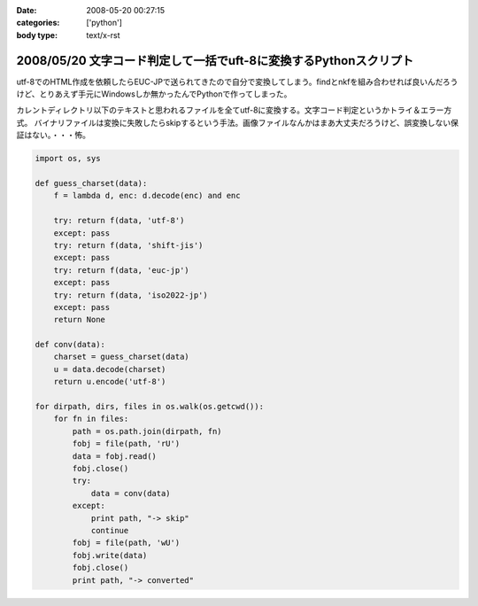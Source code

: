 :date: 2008-05-20 00:27:15
:categories: ['python']
:body type: text/x-rst

==================================================================
2008/05/20 文字コード判定して一括でuft-8に変換するPythonスクリプト
==================================================================

utf-8でのHTML作成を依頼したらEUC-JPで送られてきたので自分で変換してしまう。findとnkfを組み合わせれば良いんだろうけど、とりあえず手元にWindowsしか無かったんでPythonで作ってしまった。

カレントディレクトリ以下のテキストと思われるファイルを全てutf-8に変換する。文字コード判定というかトライ＆エラー方式。
バイナリファイルは変換に失敗したらskipするという手法。画像ファイルなんかはまあ大丈夫だろうけど、誤変換しない保証はない。・・・怖。

.. code-block:: python

    import os, sys
    
    def guess_charset(data):
        f = lambda d, enc: d.decode(enc) and enc
    
        try: return f(data, 'utf-8')
        except: pass
        try: return f(data, 'shift-jis')
        except: pass
        try: return f(data, 'euc-jp')
        except: pass
        try: return f(data, 'iso2022-jp')
        except: pass
        return None
    
    def conv(data):
        charset = guess_charset(data)
        u = data.decode(charset)
        return u.encode('utf-8')
    
    for dirpath, dirs, files in os.walk(os.getcwd()):
        for fn in files:
            path = os.path.join(dirpath, fn)
            fobj = file(path, 'rU')
            data = fobj.read()
            fobj.close()
            try:
                data = conv(data)
            except:
                print path, "-> skip"
                continue
            fobj = file(path, 'wU')
            fobj.write(data)
            fobj.close()
            print path, "-> converted"


.. :extend type: text/html
.. :extend:


.. :comments:
.. :comment id: 2008-05-20.8639529179
.. :title: Re:文字コード判定して一括でuft-8に変換するPythonスクリプト
.. :author: jack
.. :date: 2008-05-20 13:31:05
.. :email: 
.. :url: 
.. :body:
.. うぁ、.orig とか残さなくていいの？
.. まぁ、オリジナルのzip とかあるんでしょうけど。
.. 
.. :comments:
.. :comment id: 2008-05-20.6290743498
.. :title: Re:文字コード判定して一括でuft-8に変換するPythonスクリプト
.. :author: しみずかわ
.. :date: 2008-05-20 14:00:29
.. :email: 
.. :url: 
.. :body:
.. > うぁ、.orig とか残さなくていいの？
.. 
.. まあそれはフルコピーがある前提で。。
.. 
.. :Trackbacks:
.. :TrackbackID: 2008-05-20.6678297840
.. :title: [Python][Mercurial]巡回
.. :BlogName: 常山日記
.. :url: http://d.hatena.ne.jp/johzan/20080520/1211274627
.. :date: 2008-05-20 18:11:09
.. :body:
..  GoogleのソースレビューシステムMondrianのオープンソース版「Rietveld」 CherryPy 3.1.0rc1 PyFileMaker 2.5 pyRuby-Python-Bridge 1.5 bzr 1.5 文字コード判定して一括でuft-8に変換するPythonスクリプト [python] sitecustomize.pyを設定しない運動その１(Pythonで日本語
.. 
